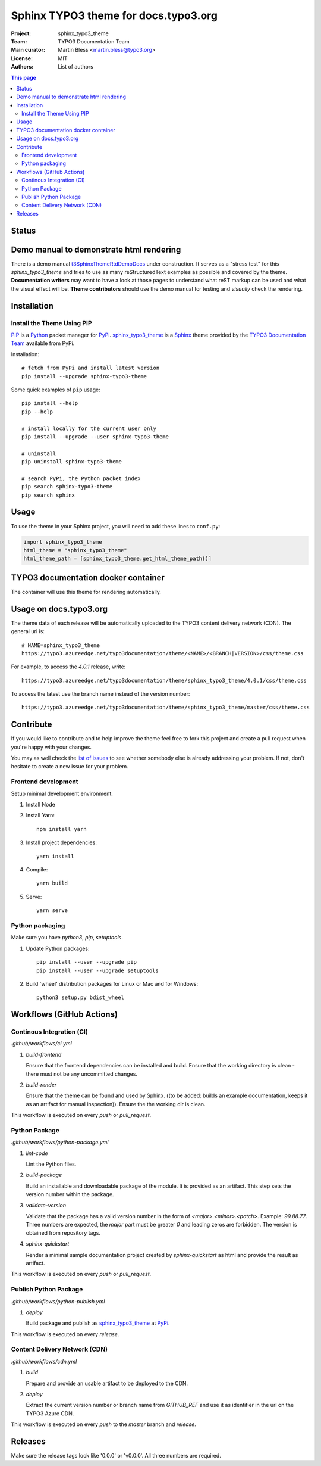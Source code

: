 
=====================================
Sphinx TYPO3 theme for docs.typo3.org
=====================================

:Project:  sphinx_typo3_theme
:Team:     TYPO3 Documentation Team
:Main curator: Martin Bless <martin.bless@typo3.org>
:License:  MIT
:Authors:  `List of authors <AUTHORS.rst>`_

.. image:: https://raw.githubusercontent.com/TYPO3-Documentation/sphinx_typo3_theme/master/img/screenshot.png
   :alt: Sphinx TYPO3 theme screenshot


.. contents:: This page
   :local:
   :depth: 3
   :backlinks: top


Status
======

.. image:: https://github.com/TYPO3-Documentation/sphinx_typo3_theme/workflows/CI/badge.svg?branch=master
   :alt: CI
   :target: https://github.com/TYPO3-Documentation/sphinx_typo3_theme/actions?query=workflow%3ACI

.. image:: https://github.com/TYPO3-Documentation/sphinx_typo3_theme/workflows/CDN/badge.svg?branch=master
   :alt: CDN Deployment
   :target: https://github.com/TYPO3-Documentation/sphinx_typo3_theme/actions?query=workflow%3ACDN

.. image:: https://github.com/TYPO3-Documentation/sphinx_typo3_theme/workflows/Python%20Package/badge.svg?branch=master
   :alt: Python Package
   :target: https://github.com/TYPO3-Documentation/sphinx_typo3_theme/actions?query=workflow%3A%22Python+Package%22


Demo manual to demonstrate html rendering
=========================================

There is a demo manual `t3SphinxThemeRtdDemoDocs`_
under construction. It serves as a "stress test" for this `sphinx_typo3_theme`
and tries to use as many reStructuredText examples as possible and covered by
the theme. **Documentation writers** may want to have a look at those pages to
understand what reST markup can be used and what the visual effect will be.
**Theme contributors** should use the demo manual for testing and *visually*
check the rendering.

.. _pip: https://pip.pypa.io/en/stable/
.. _pypi: https://pypi.org/
.. _python: https://www.python.org/
.. _sphinx: https://www.sphinx-doc.org/
.. _sphinx_typo3_theme: https://pypi.org/project/sphinx-typo3-theme/
.. _t3SphinxThemeRtdDemoDocs: https://docs.typo3.org/typo3cms/drafts/github/TYPO3-Documentation/t3SphinxThemeRtdDemoDocs/
.. _typo3 documentation team: https://typo3.org/community/teams/documentation/


Installation
============

Install the Theme Using PIP
---------------------------

PIP_ is a Python_ packet manager for PyPi_.
sphinx_typo3_theme_ is a Sphinx_ theme provided by the
`TYPO3 Documentation Team`_ available from PyPi.

Installation::

   # fetch from PyPi and install latest version
   pip install --upgrade sphinx-typo3-theme

Some quick examples of ``pip`` usage::

   pip install --help
   pip --help

   # install locally for the current user only
   pip install --upgrade --user sphinx-typo3-theme

   # uninstall
   pip uninstall sphinx-typo3-theme

   # search PyPi, the Python packet index
   pip search sphinx-typo3-theme
   pip search sphinx


Usage
=====

To use the theme in your Sphinx project, you will need to add these lines to
``conf.py``:

.. code:: python

   import sphinx_typo3_theme
   html_theme = "sphinx_typo3_theme"
   html_theme_path = [sphinx_typo3_theme.get_html_theme_path()]


TYPO3 documentation docker container
====================================

The container will use this theme for rendering automatically.


Usage on docs.typo3.org
=======================

The theme data of each release will be automatically uploaded to the TYPO3
content delivery network (CDN). The general url is::

   # NAME=sphinx_typo3_theme
   https://typo3.azureedge.net/typo3documentation/theme/<NAME>/<BRANCH|VERSION>/css/theme.css

For example, to access the `4.0.1` release, write::

   https://typo3.azureedge.net/typo3documentation/theme/sphinx_typo3_theme/4.0.1/css/theme.css

To access the latest use the branch name instead of the version number::

   https://typo3.azureedge.net/typo3documentation/theme/sphinx_typo3_theme/master/css/theme.css


Contribute
==========

If you would like to contribute and to help improve the theme feel free to fork
this project and create a pull request when you're happy with your changes.

You may as well check the `list of issues
<https://github.com/TYPO3-Documentation/sphinx_typo3_theme/issues>`_ to see
whether somebody else is already addressing your problem. If not, don't
hesitate to create a new issue for your problem.

Frontend development
--------------------

Setup minimal development environment:

1. Install Node

2. Install Yarn::

      npm install yarn

3. Install project dependencies::

      yarn install

4. Compile::

      yarn build

5. Serve::

      yarn serve


Python packaging
----------------

Make sure you have `python3`, `pip`, `setuptools`.

1. Update Python packages::

      pip install --user --upgrade pip
      pip install --user --upgrade setuptools

2. Build 'wheel' distribution packages for Linux or Mac and for Windows::

      python3 setup.py bdist_wheel


Workflows (GitHub Actions)
==========================

Continous Integration (CI)
--------------------------

`.github/workflows/ci.yml`

1. `build-frontend`

   Ensure that the frontend dependencies can be installed and build. Ensure
   that the working directory is clean - there must not be any uncommitted
   changes.

2. `build-render`

   Ensure that the theme can be found and used by Sphinx.
   ((to be added: builds an example documentation, keeps it as an artifact
   for manual inspection)). Ensure the the working dir is clean.

This workflow is executed on every `push` or `pull_request`.


Python Package
--------------

`.github/workflows/python-package.yml`


1. `lint-code`

   Lint the Python files.


2. `build-package`

   Build an installable and downloadable package of the module. It is provided
   as an artifact. This step sets the version number within the package.


3. `validate-version`

   Validate that the package has a valid version number in the form of
   `<major>.<minor>.<patch>`. Example: `99.88.77`. Three numbers are expected,
   the `major` part must be greater `0` and leading zeros are forbidden. The
   version is obtained from repository tags.


4. `sphinx-quickstart`

   Render a minimal sample documentation project created by
   `sphinx-quickstart` as html and provide the result as artifact.

This workflow is executed on every `push` or `pull_request`.


Publish Python Package
----------------------

`.github/workflows/python-publish.yml`

1. `deploy`

   Build package and publish as sphinx_typo3_theme_ at PyPi_.

This workflow is executed on every `release`.


Content Delivery Network (CDN)
------------------------------

`.github/workflows/cdn.yml`

1. `build`

   Prepare and provide an usable artifact to be deployed to the CDN.


2. `deploy`

   Extract the current version number or branch name from `GITHUB_REF` and use
   it as identifier in the url on the TYPO3 Azure CDN.

This workflow is executed on every `push` to the `master` branch and `release`.


Releases
========

Make sure the release tags look like '0.0.0' or 'v0.0.0'. All three numbers
are required.
